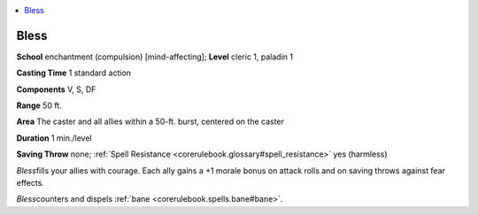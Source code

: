 
.. _`corerulebook.spells.bless`:

.. contents:: \ 

.. _`corerulebook.spells.bless#bless`:

Bless
======

\ **School**\  enchantment (compulsion) [mind-affecting]; \ **Level**\  cleric 1, paladin 1

\ **Casting Time**\  1 standard action

\ **Components**\  V, S, DF

\ **Range**\  50 ft.

\ **Area**\  The caster and all allies within a 50-ft. burst, centered on the caster

\ **Duration**\  1 min./level

\ **Saving Throw**\  none; :ref:`Spell Resistance <corerulebook.glossary#spell_resistance>`\  yes (harmless)

\ *Bless*\ fills your allies with courage. Each ally gains a +1 morale bonus on attack rolls and on saving throws against fear effects.

\ *Bless*\ counters and dispels :ref:`bane <corerulebook.spells.bane#bane>`\ .

